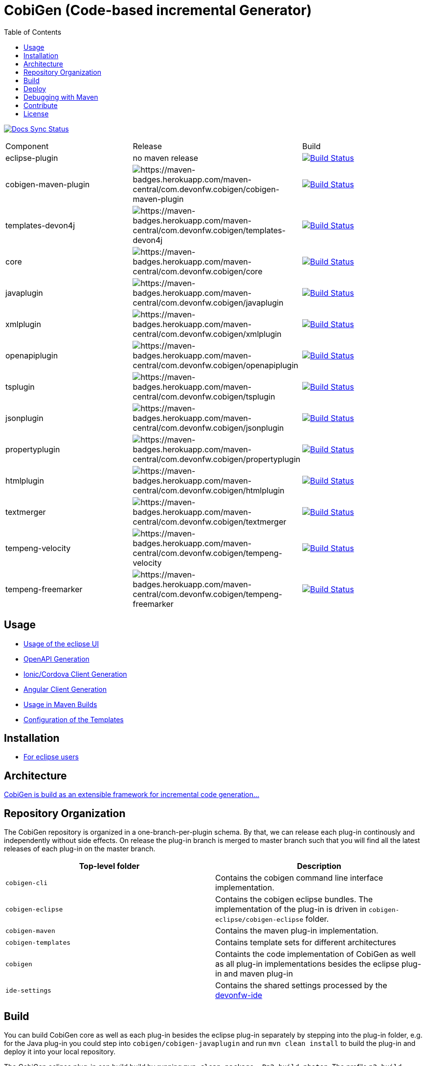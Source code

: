 :toc: right

= CobiGen (Code-based incremental Generator)

image:https://travis-ci.com/devonfw/cobigen.svg?branch=master["Docs Sync Status", link="https://travis-ci.com/devonfw/cobigen"]

|===
| Component | Release | Build
| eclipse-plugin | no maven release | image:https://travis-ci.com/devonfw/cobigen.svg?branch=dev_eclipseplugin["Build Status", link="https://travis-ci.com/devonfw/cobigen"] 
| cobigen-maven-plugin | image:https://maven-badges.herokuapp.com/maven-central/com.devonfw.cobigen/cobigen-maven-plugin/badge.svg[https://maven-badges.herokuapp.com/maven-central/com.devonfw.cobigen/cobigen-maven-plugin] | image:https://travis-ci.com/devonfw/cobigen.svg?branch=dev_mavenplugin["Build Status", link="https://travis-ci.com/devonfw/cobigen"] 
| templates-devon4j | image:https://maven-badges.herokuapp.com/maven-central/com.devonfw.cobigen/templates-devon4j/badge.svg[https://maven-badges.herokuapp.com/maven-central/com.devonfw.cobigen/templates-devon4j] | image:https://travis-ci.com/devonfw/cobigen.svg?branch=master["Build Status", link="https://travis-ci.com/devonfw/cobigen"]
| core | image:https://maven-badges.herokuapp.com/maven-central/com.devonfw.cobigen/core/badge.svg[https://maven-badges.herokuapp.com/maven-central/com.devonfw.cobigen/core] | image:https://travis-ci.com/devonfw/cobigen.svg?branch=dev_core["Build Status", link="https://travis-ci.com/devonfw/cobigen"]
| javaplugin | image:https://maven-badges.herokuapp.com/maven-central/com.devonfw.cobigen/javaplugin/badge.svg[https://maven-badges.herokuapp.com/maven-central/com.devonfw.cobigen/javaplugin] | image:https://travis-ci.com/devonfw/cobigen.svg?branch=dev_javaplugin["Build Status", link="https://travis-ci.com/devonfw/cobigen"]
| xmlplugin | image:https://maven-badges.herokuapp.com/maven-central/com.devonfw.cobigen/xmlplugin/badge.svg[https://maven-badges.herokuapp.com/maven-central/com.devonfw.cobigen/xmlplugin] | image:https://travis-ci.com/devonfw/cobigen.svg?branch=dev_xmlplugin["Build Status", link="https://travis-ci.com/devonfw/cobigen"]
| openapiplugin | image:https://maven-badges.herokuapp.com/maven-central/com.devonfw.cobigen/openapiplugin/badge.svg[https://maven-badges.herokuapp.com/maven-central/com.devonfw.cobigen/openapiplugin] | image:https://travis-ci.com/devonfw/cobigen.svg?branch=dev_openapiplugin["Build Status", link="https://travis-ci.com/devonfw/cobigen"]
| tsplugin | image:https://maven-badges.herokuapp.com/maven-central/com.devonfw.cobigen/tsplugin/badge.svg[https://maven-badges.herokuapp.com/maven-central/com.devonfw.cobigen/tsplugin] | image:https://travis-ci.com/devonfw/cobigen.svg?branch=dev_tsplugin["Build Status", link="https://travis-ci.com/devonfw/cobigen"]
| jsonplugin | image:https://maven-badges.herokuapp.com/maven-central/com.devonfw.cobigen/jsonplugin/badge.svg[https://maven-badges.herokuapp.com/maven-central/com.devonfw.cobigen/jsonplugin] | image:https://travis-ci.com/devonfw/cobigen.svg?branch=dev_jsonplugin["Build Status", link="https://travis-ci.com/devonfw/cobigen"]
| propertyplugin | image:https://maven-badges.herokuapp.com/maven-central/com.devonfw.cobigen/propertyplugin/badge.svg[https://maven-badges.herokuapp.com/maven-central/com.devonfw.cobigen/propertyplugin] | image:https://travis-ci.com/devonfw/cobigen.svg?branch=dev_propertyplugin["Build Status", link="https://travis-ci.com/devonfw/cobigen"]
| htmlplugin | image:https://maven-badges.herokuapp.com/maven-central/com.devonfw.cobigen/htmlplugin/badge.svg[https://maven-badges.herokuapp.com/maven-central/com.devonfw.cobigen/htmlplugin] | image:https://travis-ci.com/devonfw/cobigen.svg?branch=dev_htmlmerger["Build Status", link="https://travis-ci.com/devonfw/cobigen"]
| textmerger | image:https://maven-badges.herokuapp.com/maven-central/com.devonfw.cobigen/textmerger/badge.svg[https://maven-badges.herokuapp.com/maven-central/com.devonfw.cobigen/textmerger] | image:https://travis-ci.com/devonfw/cobigen.svg?branch=dev_textmerger["Build Status", link="https://travis-ci.com/devonfw/cobigen"]
| tempeng-velocity | image:https://maven-badges.herokuapp.com/maven-central/com.devonfw.cobigen/tempeng-velocity/badge.svg[https://maven-badges.herokuapp.com/maven-central/com.devonfw.cobigen/tempeng-velocity] | image:https://travis-ci.com/devonfw/cobigen.svg?branch=dev_tempeng_velocity["Build Status", link="https://travis-ci.com/devonfw/cobigen"]
| tempeng-freemarker | image:https://maven-badges.herokuapp.com/maven-central/com.devonfw.cobigen/tempeng-freemarker/badge.svg[https://maven-badges.herokuapp.com/maven-central/com.devonfw.cobigen/tempeng-freemarker] | image:https://travis-ci.com/devonfw/cobigen.svg?branch=dev_tempeng_freemarker["Build Status", link="https://travis-ci.com/devonfw/cobigen"]
|===


== Usage

* https://github.com/devonfw/cobigen/wiki/cobigen-eclipse_usage[Usage of the eclipse UI]
* https://github.com/devonfw/cobigen/wiki/cobigen-openapiplugin#usage[OpenAPI Generation]
* https://github.com/devonfw/cobigen/wiki/howto_ionic-client-generation[Ionic/Cordova Client Generation]
* https://github.com/devonfw/cobigen/wiki/howto_angular-client-generation[Angular Client Generation]
* https://github.com/devonfw/cobigen/wiki/cobigen-maven_configuration[Usage in Maven Builds]
* https://github.com/devonfw/cobigen/wiki/cobigen-core_configuration[Configuration of the Templates]

==  Installation

* https://github.com/devonfw/cobigen/wiki/cobigen-eclipse_installation[For eclipse users]

==  Architecture

https://github.com/devonfw/cobigen/wiki#architecture[CobiGen is build as an extensible framework for incremental code generation...]

== Repository Organization

The CobiGen repository is organized in a one-branch-per-plugin schema. By that, we can release each plug-in continously and independently without side effects. On release the plug-in branch is merged to master branch such that you will find all the latest releases of each plug-in on the master branch.

|===
| Top-level folder | Description

| `cobigen-cli` | Contains the cobigen command line interface implementation.

| `cobigen-eclipse` | Contains the cobigen eclipse bundles. The implementation of the plug-in is driven in `cobigen-eclipse/cobigen-eclipse` folder.  

| `cobigen-maven` | Contains the maven plug-in implementation.     

| `cobigen-templates` | Contains template sets for different architectures 

| `cobigen` | Containts the code implementation of CobiGen as well as all plug-in implementations besides the eclipse plug-in and maven plug-in 

| `ide-settings` | Contains the shared settings processed by the https://github.com/devonfw/ide[devonfw-ide]
|===

== Build

You can build CobiGen core as well as each plug-in besides the eclipse plug-in separately by stepping into the plug-in folder, e.g. for the Java plug-in you could step into `cobigen/cobigen-javaplugin` and run `mvn clean install` to build the plug-in and deploy it into your local repository.

The CobiGen eclipse plug-in can build build by running `mvn clean package -Pp2-build-photon`. The profile `p2-build-photon` builds the eclipse plug-in by retrieving eclipse photon bundles as dependencies. Without specifying the profile, the build will fail. An exception to this is the cobigen-eclipse-test project, which has to be built using `mvn clean package -Pp2-build-photon,p2-build-stable,p2-build-experimental`.

== Deploy

CobiGen deployment has to be distinguished threefold

[cols="2,2,5a"]
|===
| Component | Deployment Type | Commands

|  `cobigen/cobigen-core/`,`cobigen-maven/` | MAVEN | `mvn clean deploy`

|  `cobigen/cobigen-*/` (except core). In case of deploying dev_javaplugin or dev_openapiplugin, go to `cobigen/cobigen-*-parent/cobigen-*`| ECLIPSE | ```# Builds the Manifest and bundles the dependencies
mvn clean package bundle:bundle -Pp2-bundle
# Uses the created bundle and builds a p2 update site for it. Do NOT use clean
mvn install bundle:bundle -Pp2-bundle,p2-build-photon,p2-build-experimental p2:site
# Uploades the p2 update site to the experimental repository. Do NOT use clean
mvn deploy -Pp2-build-photon,p2-build-experimental -Dbintray.repository=cobigen.p2.experimental
```

| `cobigen-eclipse/` | ECLIPSE | `mvn clean deploy -Pp2-build-photon,p2-build-experimental -Dbintray.repository=cobigen.p2.experimental`
|===

== Debugging with Maven

To debug Maven builds on any plug-in:

. Step into the plug-in and start a console there.
. Run `mvnDebug clean install`, it will output the port the debugger is listening to.
. On Eclipse, right click your project -> Debug as -> Debug Configurations...
. Add a new Remote Java Application that connects on a socket on the port that was outputted by Maven.
. Hit debug and have fun!

To debug Maven tests follow https://doc.nuxeo.com/corg/how-to-debug-a-test-run-with-maven/[this link]


== Contribute

https://github.com/devonfw/cobigen/blob/master/.github/CONTRIBUTING.md[See the contribution guidelines]

## License

The source code and maven bundles are released under https://github.com/devonfw/cobigen/blob/master/LICENSE.txt[APL 2.0]

Eclipse bundles are released with respect to https://github.com/devonfw/cobigen/blob/master/cobigen/cobigen-htmlplugin/src/main/resources/META-INF/LICENSEP2BUNDLE.html[it's bundled OSS software licenses]
